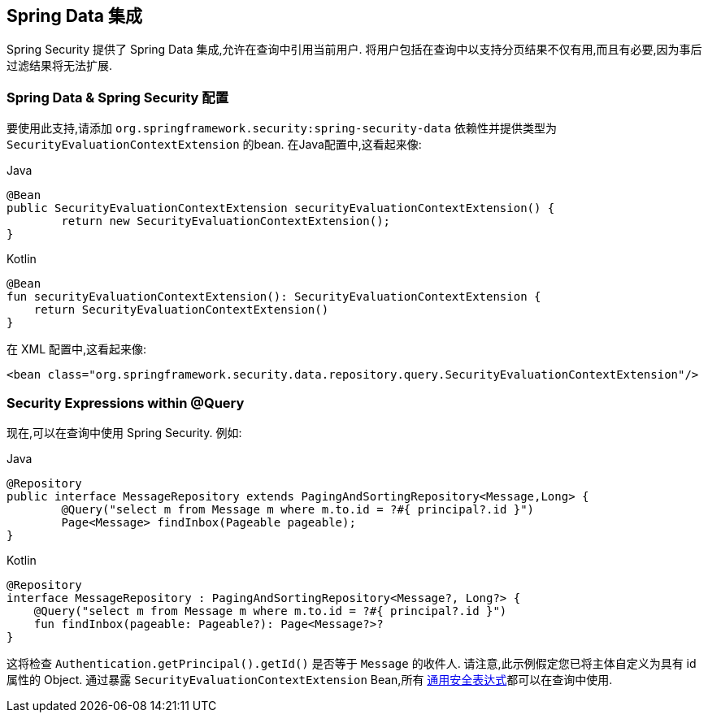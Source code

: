 [[data]]
== Spring Data 集成

Spring Security 提供了 Spring Data 集成,允许在查询中引用当前用户.  将用户包括在查询中以支持分页结果不仅有用,而且有必要,因为事后过滤结果将无法扩展.

[[data-configuration]]
=== Spring Data & Spring Security 配置

要使用此支持,请添加 `org.springframework.security:spring-security-data` 依赖性并提供类型为 `SecurityEvaluationContextExtension` 的bean. 在Java配置中,这看起来像:

====
.Java
[source,java,role="primary"]
----
@Bean
public SecurityEvaluationContextExtension securityEvaluationContextExtension() {
	return new SecurityEvaluationContextExtension();
}
----

.Kotlin
[source,kotlin,role="secondary"]
----
@Bean
fun securityEvaluationContextExtension(): SecurityEvaluationContextExtension {
    return SecurityEvaluationContextExtension()
}
----
====

在 XML 配置中,这看起来像:

[source,xml]
----
<bean class="org.springframework.security.data.repository.query.SecurityEvaluationContextExtension"/>
----

[[data-query]]
=== Security Expressions within @Query

现在,可以在查询中使用 Spring Security. 例如:

====
.Java
[source,java,role="primary"]
----
@Repository
public interface MessageRepository extends PagingAndSortingRepository<Message,Long> {
	@Query("select m from Message m where m.to.id = ?#{ principal?.id }")
	Page<Message> findInbox(Pageable pageable);
}
----

.Kotlin
[source,kotlin,role="secondary"]
----
@Repository
interface MessageRepository : PagingAndSortingRepository<Message?, Long?> {
    @Query("select m from Message m where m.to.id = ?#{ principal?.id }")
    fun findInbox(pageable: Pageable?): Page<Message?>?
}
----
====

这将检查 `Authentication.getPrincipal().getId()` 是否等于 `Message` 的收件人.  请注意,此示例假定您已将主体自定义为具有 id 属性的 Object.  通过暴露 `SecurityEvaluationContextExtension` Bean,所有 <<common-expressions,通用安全表达式>>都可以在查询中使用.